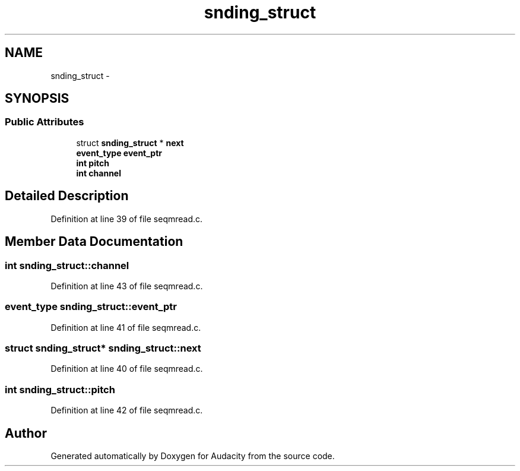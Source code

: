 .TH "snding_struct" 3 "Thu Apr 28 2016" "Audacity" \" -*- nroff -*-
.ad l
.nh
.SH NAME
snding_struct \- 
.SH SYNOPSIS
.br
.PP
.SS "Public Attributes"

.in +1c
.ti -1c
.RI "struct \fBsnding_struct\fP * \fBnext\fP"
.br
.ti -1c
.RI "\fBevent_type\fP \fBevent_ptr\fP"
.br
.ti -1c
.RI "\fBint\fP \fBpitch\fP"
.br
.ti -1c
.RI "\fBint\fP \fBchannel\fP"
.br
.in -1c
.SH "Detailed Description"
.PP 
Definition at line 39 of file seqmread\&.c\&.
.SH "Member Data Documentation"
.PP 
.SS "\fBint\fP snding_struct::channel"

.PP
Definition at line 43 of file seqmread\&.c\&.
.SS "\fBevent_type\fP snding_struct::event_ptr"

.PP
Definition at line 41 of file seqmread\&.c\&.
.SS "struct \fBsnding_struct\fP* snding_struct::next"

.PP
Definition at line 40 of file seqmread\&.c\&.
.SS "\fBint\fP snding_struct::pitch"

.PP
Definition at line 42 of file seqmread\&.c\&.

.SH "Author"
.PP 
Generated automatically by Doxygen for Audacity from the source code\&.
